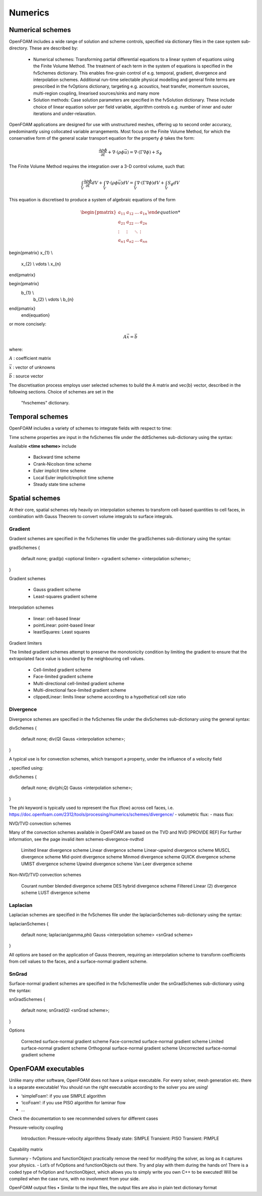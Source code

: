 .. _numerics:

Numerics
========

.. questions::

   - What is 
   - What problem do 

.. objectives::

   - Explain 

.. instructor-note::

   - 15 min teaching
   - 0 min exercises

Numerical schemes
-----------------

OpenFOAM includes a wide range of solution and scheme controls, specified via dictionary files in the case system sub-directory. These are described by:

    - Numerical schemes: Transforming partial differential equations to a linear system of equations using the Finite Volume Method. The treatment of each term in the system of equations is specified in the fvSchemes dictionary. This enables fine-grain control of e.g. temporal, gradient, divergence and interpolation schemes. Additional run-time selectable physical modelling and general finite terms are prescribed in the fvOptions dictionary, targeting e.g. acoustics, heat transfer, momentum sources, multi-region coupling, linearised sources/sinks and many more
    - Solution methods: Case solution parameters are specified in the fvSolution dictionary. These include choice of linear equation solver per field variable, algorithm controls e.g. number of inner and outer iterations and under-relaxation.



OpenFOAM applications are designed for use with unstructured meshes, offering up
to second order accuracy, predominantly using collocated variable arrangements.
Most focus on the Finite Volume Method, for which the conservative form
of the general scalar transport equation for the property  :math:`\phi`  takes the
form:

.. math::
   \frac{\partial \rho \phi }{\partial t} +  \nabla \cdot \left(\rho \phi \vec{u} \right) =  \nabla \cdot \left(\Gamma \nabla \phi \right) + S_\phi 



The Finite Volume Method requires the integration over a 3-D control volume,
such that:

.. math::
      \int_V \frac{\partial \rho \phi }{\partial t}  dV
    + \int_V  \nabla \cdot \left(\rho \phi \vec{u} \right) dV
    = \int_V \nabla \cdot \left(\Gamma \nabla \phi \right) dV
    + \int_V S_\phi dV


This equation is discretised to produce a system of algebraic equations of the form

.. math::
    \begin{equation}
      \begin{pmatrix}
        a_{11} & a_{12} & \ldots  & a_{1n}  \\
        a_{21} & a_{22} & \ldots  & a_{2n}  \\
        \vdots & \vdots & \ddots & \vdots  \\
        a_{n1} & a_{n2} & \ldots  & a_{nn}
      \end{pmatrix}

\begin{pmatrix}
x_{1}  \\
        x_{2}  \\
        \vdots \\
        x_{n}
\end{pmatrix}



\begin{pmatrix}
    b_{1}  \\
        b_{2}  \\
        \vdots \\
        b_{n}
\end{pmatrix}
    \end{equation}
 

or more concisely:

.. math::
    A \vec{x} = \vec{b}


where:

:math:`A`
: coefficient matrix

:math:`\vec{x}`
: vector of unknowns

:math:`\vec{b}`
: source vector

The discretisation process employs user selected schemes to build the
A matrix and \vec{b} vector, described in the following
sections.  Choice of schemes are set in the
 "fvschemes"  dictionary.


Temporal schemes
----------------


OpenFOAM includes a variety of schemes to integrate fields with respect to time:

Time scheme properties are input in the fvSchemes file under the ddtSchemes sub-dictionary using the syntax:

.. tabs::

   .. tab:: Time scheme properties

      .. code-block:: txt

         ddtSchemes
         {
             default         none;
             ddt(Q)          <time scheme>;
         }




Available **<time scheme>** include

    - Backward time scheme
    - Crank-Nicolson time scheme
    - Euler implicit time scheme
    - Local Euler implicit/explicit time scheme
    - Steady state time scheme



Spatial schemes
---------------

At their core, spatial schemes rely heavily on interpolation schemes to transform cell-based quantities to cell faces, in combination with Gauss Theorem to convert volume integrals to surface integrals.

Gradient
++++++++

Gradient schemes are specified in the fvSchemes file under the gradSchemes sub-dictionary using the syntax:

gradSchemes
{
    default         none;
    grad(p)         <optional limiter> <gradient scheme> <interpolation scheme>;
}

Gradient schemes

   - Gauss gradient scheme
   - Least-squares gradient scheme

Interpolation schemes

   - linear: cell-based linear
   - pointLinear: point-based linear
   - leastSquares: Least squares

Gradient limiters

The limited gradient schemes attempt to preserve the monotonicity condition by limiting the gradient to ensure that the extrapolated face value is bounded by the neighbouring cell values.

   - Cell-limited gradient scheme
   - Face-limited gradient scheme
   - Multi-directional cell-limited gradient scheme
   - Multi-directional face-limited gradient scheme
   - clippedLinear: limits linear scheme according to a hypothetical cell size ratio


Divergence
++++++++++

Divergence schemes are specified in the fvSchemes file under the divSchemes sub-dictionary using the general syntax:

divSchemes
{
    default         none;
    div(Q)          Gauss <interpolation scheme>;
}

A typical use is for convection schemes, which transport a property,
under the influence of a velocity field

, specified using:

divSchemes
{
    default         none;
    div(phi,Q)      Gauss <interpolation scheme>;
}

The phi keyword is typically used to represent the flux (flow) across cell faces, i.e.
https://doc.openfoam.com/2312/tools/processing/numerics/schemes/divergence/
- volumetric flux:
- mass flux:


NVD/TVD convection schemes

Many of the convection schemes available in OpenFOAM are based on the TVD and NVD [PROVIDE REF] For further information, see the page invalid item schemes-divergence-nvdtvd

    Limited linear divergence scheme
    Linear divergence scheme
    Linear-upwind divergence scheme
    MUSCL divergence scheme
    Mid-point divergence scheme
    Minmod divergence scheme
    QUICK divergence scheme
    UMIST divergence scheme
    Upwind divergence scheme
    Van Leer divergence scheme

Non-NVD/TVD convection schemes

    Courant number blended divergence scheme
    DES hybrid divergence scheme
    Filtered Linear (2) divergence scheme
    LUST divergence scheme



Laplacian
+++++++++

Laplacian schemes are specified in the fvSchemes file under the laplacianSchemes sub-dictionary using the syntax:

laplacianSchemes
{
    default         none;
    laplacian(gamma,phi) Gauss <interpolation scheme> <snGrad scheme>
}

All options are based on the application of Gauss theorem, requiring an interpolation scheme to transform coefficients from cell values to the faces, and a surface-normal gradient scheme.


SnGrad
++++++

Surface-normal gradient schemes are specified in the fvSchemesfile under the snGradSchemes sub-dictionary using the syntax:

snGradSchemes
{
    default         none;
    snGrad(Q)       <snGrad scheme>;
}

Options

    Corrected surface-normal gradient scheme
    Face-corrected surface-normal gradient scheme
    Limited surface-normal gradient scheme
    Orthogonal surface-normal gradient scheme
    Uncorrected surface-normal gradient scheme



OpenFOAM executables
--------------------

Unlike many other software, OpenFOAM does not have a unique executable. 
For every solver, mesh generation etc. there is a separate executable! 
You should run the right executable according to the solver you are
using!

- ‘simpleFoam’: if you use SIMPLE algorithm
- ‘icoFoam’: if you use PISO algorithm for laminar flow
- ...

Check the documentation to see recommended solvers for different cases


Pressure-velocity coupling

    Introduction: Pressure-velocity algorithms
    Steady state: SIMPLE
    Transient: PISO
    Transient: PIMPLE

Capability matrix




Summary
- fvOptions and functionObject practically remove the need for
modifying the solver, as long as it captures your physics.
- Lot’s of fvOptions and functionObjects out there. Try and play with
them during the hands on!
There is a coded type of fvOption and functionObject, which
allows you to simply write you own C++ to be executed! Will be
compiled when the case runs, with no involvment from your side.







OpenFOAM output files
• Similar to the input files, the output files are also in plain text
dictionary format



